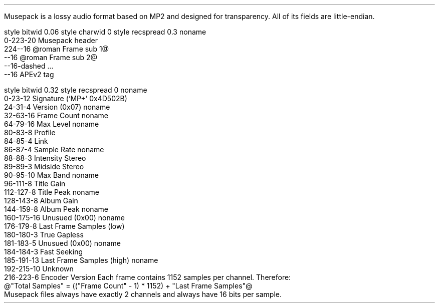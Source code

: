 .\"This work is licensed under the 
.\"Creative Commons Attribution-Share Alike 3.0 United States License.
.\"To view a copy of this license, visit
.\"http://creativecommons.org/licenses/by-sa/3.0/us/ or send a letter to 
.\"Creative Commons, 
.\"171 Second Street, Suite 300, 
.\"San Francisco, California, 94105, USA.
.SECTION "Musepack"
.PP
Musepack is a lossy audio format based on MP2 and designed for
transparency.
All of its fields are little-endian.
.SUBSECTION "the Musepack file stream"
.PP
.begin dformat
style bitwid 0.06
style charwid 0
style recspread 0.3
noname
       0-223-20 Musepack header
       224--16 @roman Frame sub 1@
       --16 @roman Frame sub 2@
       --16-dashed ...
       --16 APEv2 tag
.end dformat
.bp
.SUBSECTION "the Musepack header"
.PP
.begin dformat
style bitwid 0.32
style recspread 0
noname
  0-23-12 Signature (`MP+' 0x4D502B)
  24-31-4 Version (0x07)
noname
  32-63-16 Frame Count
noname
  64-79-16 Max Level
noname
  80-83-8 Profile
  84-85-4 Link
  86-87-4 Sample Rate
noname
  88-88-3 Intensity Stereo
  89-89-3 Midside Stereo
  90-95-10 Max Band
noname
  96-111-8 Title Gain
  112-127-8 Title Peak
noname
  128-143-8 Album Gain
  144-159-8 Album Peak
noname
  160-175-16 Unusued (0x00)
noname
  176-179-8 Last Frame Samples (low)
  180-180-3 True Gapless
  181-183-5 Unusued (0x00)
noname
  184-184-3 Fast Seeking
  185-191-13 Last Frame Samples (high)
noname
  192-215-10 Unknown
  216-223-6 Encoder Version
.end dformat
Each frame contains 1152 samples per channel.
Therefore:
.br
@"Total Samples" = (("Frame Count" - 1) * 1152) + "Last Frame Samples"@
.br
Musepack files always have exactly 2 channels and always have
16 bits per sample.
.2C
.TS
tab(:);
| c s |
| c | c |
| c | r |.
_
Sampling Rate
_
bits:rate
=
00:44100
01:48000
10:37800
11:32000
_
.TE
.KS
.TS
tab(:);
| c s |
| c | c |
| c | l |.
_
Profile
_
bits:used profile
=
0000:no profile
0001:Unstable/Experimental
0010:unused
0011:unusued
0100:unusued
0101:below Telephone
0110:below Telephone
0111:Telephone
1000:Thumb
1001:Radio
1010:Standard
1011:Xtreme
1100:Insane
1101:Braindead
1110:above Braindead
1111:above Braindead
_
.TE
.KE
.1C
